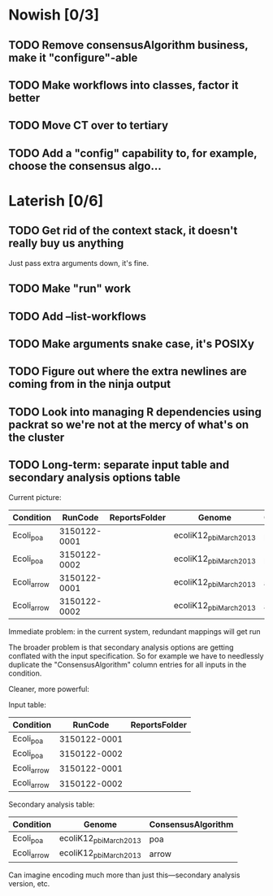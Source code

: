 * Nowish [0/3]
** TODO Remove consensusAlgorithm business, make it "configure"-able
** TODO Make workflows into classes, factor it better
** TODO Move CT over to tertiary



** TODO Add a "config" capability to, for example, choose the consensus algo...

* Laterish [0/6]
** TODO Get rid of the context stack, it doesn't really buy us anything
   Just pass extra arguments down, it's fine.

** TODO Make "run" work
** TODO Add --list-workflows
** TODO Make arguments snake case, it's POSIXy

** TODO Figure out where the extra newlines are coming from in the ninja output
** TODO Look into managing R dependencies using packrat so we're not at the mercy of what's on the cluster
** TODO Long-term: separate input table and secondary analysis options table

   Current picture:
   | Condition   |      RunCode | ReportsFolder | Genome                 | ConsensusAlgorithm |
   |-------------+--------------+---------------+------------------------+--------------------|
   | Ecoli_poa   | 3150122-0001 |               | ecoliK12_pbi_March2013 | poa                |
   | Ecoli_poa   | 3150122-0002 |               | ecoliK12_pbi_March2013 | poa                |
   | Ecoli_arrow | 3150122-0001 |               | ecoliK12_pbi_March2013 | arrow              |
   | Ecoli_arrow | 3150122-0002 |               | ecoliK12_pbi_March2013 | arrow              |


   Immediate problem: in the current system, redundant mappings will
   get run

   The broader problem is that secondary analysis options are getting
   conflated with the input specification.  So for example we have to
   needlessly duplicate the "ConsensusAlgorithm" column entries for all
   inputs in the condition.

   Cleaner, more powerful:

   Input table:
   | Condition   |      RunCode | ReportsFolder |
   |-------------+--------------+---------------|
   | Ecoli_poa   | 3150122-0001 |               |
   | Ecoli_poa   | 3150122-0002 |               |
   | Ecoli_arrow | 3150122-0001 |               |
   | Ecoli_arrow | 3150122-0002 |               |


   Secondary analysis table:
   | Condition   | Genome                 | ConsensusAlgorithm |
   |-------------+------------------------+--------------------|
   | Ecoli_poa   | ecoliK12_pbi_March2013 | poa                |
   | Ecoli_arrow | ecoliK12_pbi_March2013 | arrow              |

   Can imagine encoding much more than just this---secondary analysis version, etc.
